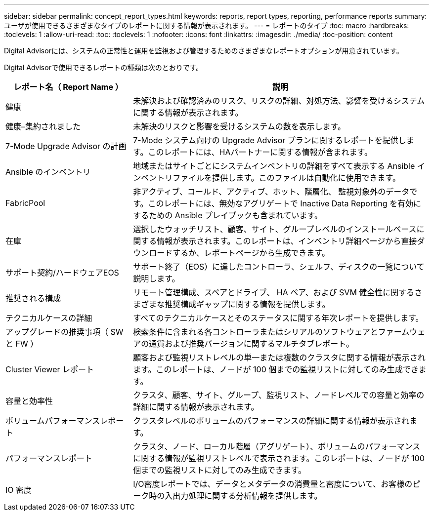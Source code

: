 ---
sidebar: sidebar 
permalink: concept_report_types.html 
keywords: reports, report types, reporting, performance reports 
summary: ユーザが使用できるさまざまなタイプのレポートに関する情報が表示されます。 
---
= レポートのタイプ
:toc: macro
:hardbreaks:
:toclevels: 1
:allow-uri-read: 
:toc: 
:toclevels: 1
:nofooter: 
:icons: font
:linkattrs: 
:imagesdir: ./media/
:toc-position: content


[role="lead"]
Digital Advisorには、システムの正常性と運用を監視および管理するためのさまざまなレポートオプションが用意されています。

Digital Advisorで使用できるレポートの種類は次のとおりです。

[cols="30,70"]
|===
| レポート名（ Report Name ） | 説明 


| 健康 | 未解決および確認済みのリスク、リスクの詳細、対処方法、影響を受けるシステムに関する情報が表示されます。 


| 健康–集約されました | 未解決のリスクと影響を受けるシステムの数を表示します。 


| 7-Mode Upgrade Advisor の計画 | 7-Mode システム向けの Upgrade Advisor プランに関するレポートを提供します。このレポートには、HAパートナーに関する情報が含まれます。 


| Ansible のインベントリ | 地域またはサイトごとにシステムインベントリの詳細をすべて表示する Ansible インベントリファイルを提供します。このファイルは自動化に使用できます。 


| FabricPool | 非アクティブ、コールド、アクティブ、ホット、階層化、 監視対象外のデータです。このレポートには、無効なアグリゲートで Inactive Data Reporting を有効にするための Ansible プレイブックも含まれています。 


| 在庫 | 選択したウォッチリスト、顧客、サイト、グループレベルのインストールベースに関する情報が表示されます。このレポートは、インベントリ詳細ページから直接ダウンロードするか、レポートページから生成できます。 


| サポート契約/ハードウェアEOS | サポート終了（EOS）に達したコントローラ、シェルフ、ディスクの一覧について説明します。 


| 推奨される構成 | リモート管理構成、スペアとドライブ、 HA ペア、および SVM 健全性に関するさまざまな推奨構成ギャップに関する情報を提供します。 


| テクニカルケースの詳細 | すべてのテクニカルケースとそのステータスに関する年次レポートを提供します。 


| アップグレードの推奨事項（ SW と FW ） | 検索条件に含まれる各コントローラまたはシリアルのソフトウェアとファームウェアの通貨および推奨バージョンに関するマルチタブレポート。 


| Cluster Viewer レポート | 顧客および監視リストレベルの単一または複数のクラスタに関する情報が表示されます。このレポートは、ノードが 100 個までの監視リストに対してのみ生成できます。 


| 容量と効率性 | クラスタ、顧客、サイト、グループ、監視リスト、ノードレベルでの容量と効率の詳細に関する情報が表示されます。 


| ボリュームパフォーマンスレポート | クラスタレベルのボリュームのパフォーマンスの詳細に関する情報が表示されます。 


| パフォーマンスレポート | クラスタ、ノード、ローカル階層（アグリゲート）、ボリュームのパフォーマンスに関する情報が監視リストレベルで表示されます。このレポートは、ノードが 100 個までの監視リストに対してのみ生成できます。 


| IO 密度 | I/O密度レポートでは、データとメタデータの消費量と密度について、お客様のピーク時の入出力処理に関する分析情報を提供します。 
|===